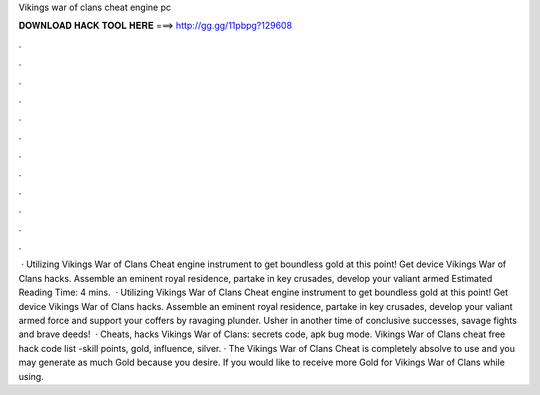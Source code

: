 Vikings war of clans cheat engine pc

𝐃𝐎𝐖𝐍𝐋𝐎𝐀𝐃 𝐇𝐀𝐂𝐊 𝐓𝐎𝐎𝐋 𝐇𝐄𝐑𝐄 ===> http://gg.gg/11pbpg?129608

.

.

.

.

.

.

.

.

.

.

.

.

 · Utilizing Vikings War of Clans Cheat engine instrument to get boundless gold at this point! Get device Vikings War of Clans hacks. Assemble an eminent royal residence, partake in key crusades, develop your valiant armed Estimated Reading Time: 4 mins.  · Utilizing Vikings War of Clans Cheat engine instrument to get boundless gold at this point! Get device Vikings War of Clans hacks. Assemble an eminent royal residence, partake in key crusades, develop your valiant armed force and support your coffers by ravaging plunder. Usher in another time of conclusive successes, savage fights and brave deeds!  · Cheats, hacks Vikings War of Clans: secrets code, apk bug mode. Vikings War of Clans cheat free hack code list -skill points, gold, influence, silver. · The Vikings War of Clans Cheat is completely absolve to use and you may generate as much Gold because you desire. If you would like to receive more Gold for Vikings War of Clans while using.